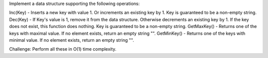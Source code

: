 Implement a data structure supporting the following operations:

Inc(Key) - Inserts a new key with value 1. Or increments an existing key
by 1. Key is guaranteed to be a non-empty string. Dec(Key) - If Key's
value is 1, remove it from the data structure. Otherwise decrements an
existing key by 1. If the key does not exist, this function does
nothing. Key is guaranteed to be a non-empty string. GetMaxKey() -
Returns one of the keys with maximal value. If no element exists, return
an empty string "". GetMinKey() - Returns one of the keys with minimal
value. If no element exists, return an empty string "".

Challenge: Perform all these in O(1) time complexity.
